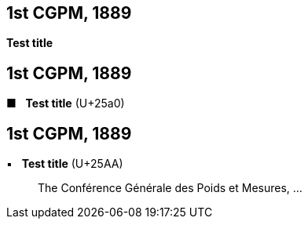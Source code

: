 [[cgpm1st1889]]
[%unnumbered]
== 1st CGPM, 1889

[[cgpm1st1889sanction]]
[%unnumbered]
=== {blank}

[.variant-title,type=quoted]
*Test title*


[[cgpm1st1889_2]]
[%unnumbered]
== 1st CGPM, 1889

[[cgpm1st1889sanction_2]]
[%unnumbered]
=== {blank}


[.variant-title,type=quoted]
[css font-size:130%]#&#x25a0;#&#xa0;&#xa0; *Test title* (U+25a0)

[[cgpm1st1889_3]]
[%unnumbered]
== 1st CGPM, 1889

[[cgpm1st1889sanction_3]]
[%unnumbered]
=== {blank}

[.variant-title,type=quoted]
&#x25AA;&#xa0;&#xa0; *Test title* (U+25AA)

____
The Conférence Générale des Poids et Mesures, ...
____

////

[.variant-title,type=quoted]
*Sanction of the international prototypes of the metre and the ((kilogram))* (<<CR1889-1>>)(((metre (stem:["unitsml(m)"]))))
____
The Conférence Générale des Poids et Mesures,

*considering*

* the "Compte rendu of the President of the Comité International des Poids et Mesures (CIPM)" and the "Report of the CIPM", which show that, by the collaboration of the French section of the International Metre Commission and of the CIPM, the fundamental measurements of the international and national prototypes of the metre and of the ((kilogram)) have been made with all the accuracy and reliability which the present state of science permits;
* that the international and national prototypes of the metre and the ((kilogram)) are made of an alloy of platinum with 10 per cent iridium, to within 0.0001;
* the equality in ((length)) of the international Metre and the equality in ((mass)) of the international Kilogram with the length of the Metre and the mass of the Kilogram kept in the Archives of France;
* that the differences between the national Metres and the international Metre lie within 0.01 millimetre and that these differences are based on a hydrogen thermometer scale which can always be reproduced thanks to the stability of hydrogen, provided identical conditions are secured;
* that the differences between the national Kilograms and the international Kilogram lie within 1 milligram;
* that the international Metre and Kilogram and the national Metres and Kilograms fulfil the requirements of the ((Metre Convention)),

*sanctions*

[upperalpha]
. As regards international prototypes:
+
--
[arabic]
.. The Prototype of the metre chosen by the CIPM. This prototype, at the temperature of melting ice, shall henceforth represent the metric unit of length.
.. The Prototype of the ((kilogram)) adopted by the CIPM. This prototype shall henceforth be considered as the unit of mass.
.. The hydrogen thermometer centigrade scale in terms of which the equations of the prototype Metres have been established.
--

. As regards national prototypes:

&#x200c;. . .
____

NOTE: The definition of the metre was abrogated in 1960 by the 11th CGPM 1960 (<<cgpm11th1960r6r6,Resolution 6>>). (((metre (stem:["unitsml(m)"]))))

////